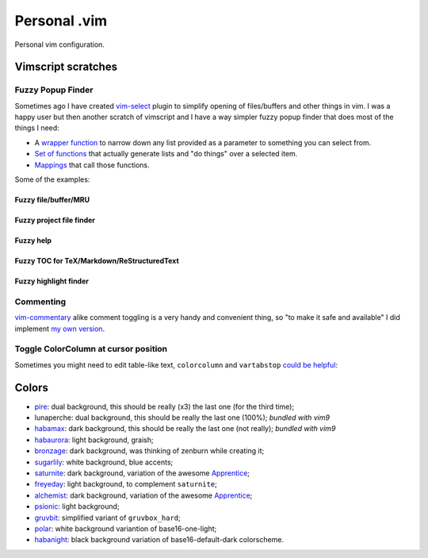 ~~~~~~~~~~~~~~~~~~~~~~~~~~~~~~~~~~~~~~~~~~~~~~~~~~~~~~~~~~~~~~~~~~~~~~~~~~~~~~~~
                                 Personal .vim
~~~~~~~~~~~~~~~~~~~~~~~~~~~~~~~~~~~~~~~~~~~~~~~~~~~~~~~~~~~~~~~~~~~~~~~~~~~~~~~~


Personal vim configuration.


Vimscript scratches
===================


Fuzzy Popup Finder
------------------

Sometimes ago I have created `vim-select`_ plugin to simplify opening of
files/buffers and other things in vim. I was a happy user but then another
scratch of vimscript and I have a way simpler fuzzy popup finder that does most
of the things I need:

- A `wrapper function`__ to narrow down any list provided as a parameter to
  something you can select from.
- `Set of functions`__ that actually generate lists and "do things" over a selected
  item.
- `Mappings`__ that call those functions.

__ https://github.com/habamax/.vim/blob/9c134346affce6e5166fcaac39c58ef3960ca563/autoload/popup.vim#L49-L192
__ https://github.com/habamax/.vim/blob/master/autoload/fuzzy.vim
__ https://github.com/habamax/.vim/blob/9c134346affce6e5166fcaac39c58ef3960ca563/vimrc#L71-L92
.. _vim-select: https://github.com/habamax/vim-select

Some of the examples:


Fuzzy file/buffer/MRU
~~~~~~~~~~~~~~~~~~~~~

.. image:: https://user-images.githubusercontent.com/234774/186641098-d1f0f4ca-3396-4c8f-82ac-8de06f61cf0c.gif


Fuzzy project file finder
~~~~~~~~~~~~~~~~~~~~~~~~~

.. image:: https://user-images.githubusercontent.com/234774/186641084-9f9b4086-ea7b-4ee5-9ac8-32091e0412d5.gif


Fuzzy help
~~~~~~~~~~

.. image:: https://user-images.githubusercontent.com/234774/186641608-6cc2f280-deef-48cb-8e72-dc423ca31daa.gif


Fuzzy TOC for TeX/Markdown/ReStructuredText
~~~~~~~~~~~~~~~~~~~~~~~~~~~~~~~~~~~~~~~~~~~

.. image:: https://user-images.githubusercontent.com/234774/186641087-ba2d0d5e-b057-4e69-a062-acdaa44fc29f.gif


Fuzzy highlight finder
~~~~~~~~~~~~~~~~~~~~~~

.. image:: https://user-images.githubusercontent.com/234774/186641079-4d4e41b1-ff9e-4a1f-b785-1554801fe244.gif



Commenting
----------

vim-commentary__ alike comment toggling is a very handy and convenient thing, so
"to make it safe and available" I did implement `my own version`__.

__ https://github.com/tpope/vim-commentary
__ https://github.com/habamax/.vim/blob/master/autoload/comment.vim


Toggle ColorColumn at cursor position
-------------------------------------

Sometimes you might need to edit table-like text, ``colorcolumn`` and
``vartabstop`` `could be helpful`__:

__ https://github.com/habamax/.vim/blob/9c134346affce6e5166fcaac39c58ef3960ca563/vimrc#L116-L146

.. image:: https://user-images.githubusercontent.com/234774/186644105-53985289-ccd6-43a0-9813-9dccda3f86eb.gif


Colors
======

- pire_: dual background, this should be really (x3) the last one (for the third
  time);
- lunaperche: dual background, this should be really the last one (100%);
  *bundled with vim9*
- habamax_: dark background, this should be really the last one (not really);
  *bundled with vim9*
- habaurora_: light background, graish;
- bronzage_: dark background, was thinking of zenburn while creating it;
- sugarlily_: white background, blue accents;
- saturnite_: dark background, variation of the awesome Apprentice_;
- freyeday_: light background, to complement ``saturnite``;
- alchemist_: dark background, variation of the awesome Apprentice_;
- psionic_: light background;
- gruvbit_: simplified variant of ``gruvbox_hard``;
- polar_: white background variantion of base16-one-light;
- habanight_: black background variation of base16-default-dark colorscheme.

.. _pire: https://github.com/habamax/vim-pire
.. _habamax: https://github.com/habamax/vim-habamax
.. _habaurora: https://github.com/habamax/vim-habaurora
.. _bronzage: https://github.com/habamax/vim-bronzage
.. _sugarlily: https://github.com/habamax/vim-sugarlily
.. _saturnite: https://github.com/habamax/vim-saturnite
.. _freyeday: https://github.com/habamax/vim-freyeday
.. _alchemist: https://github.com/habamax/vim-alchemist
.. _psionic: https://github.com/habamax/vim-psionic
.. _gruvbit: https://github.com/habamax/vim-gruvbit
.. _polar: https://github.com/habamax/vim-polar
.. _habanight: https://github.com/habamax/vim-habanight
.. _Apprentice: https://github.com/romainl/Apprentice
